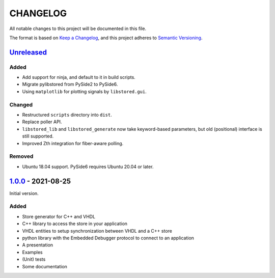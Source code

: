 ﻿CHANGELOG
=========

All notable changes to this project will be documented in this file.

The format is based on `Keep a Changelog`_, and this project adheres to `Semantic Versioning`_.

.. _Keep a Changelog: https://keepachangelog.com/en/1.0.0/
.. _Semantic Versioning: https://semver.org/spec/v2.0.0.html


`Unreleased`_
-------------

Added
`````

- Add support for ninja, and default to it in build scripts.
- Migrate pylibstored from PySide2 to PySide6.
- Using ``matplotlib`` for plotting signals by ``libstored.gui``.

Changed
```````

- Restructured ``scripts`` directory into ``dist``.
- Replace poller API.
- ``libstored_lib`` and ``libstored_generate`` now take keyword-based
  parameters, but old (positional) interface is still supported.
- Improved Zth integration for fiber-aware polling.

Removed
```````

- Ubuntu 18.04 support. PySide6 requires Ubuntu 20.04 or later.

.. _Unreleased: https://github.com/DEMCON/libstored/compare/v1.0.0...HEAD



`1.0.0`_ - 2021-08-25
---------------------

Initial version.

Added
`````

- Store generator for C++ and VHDL
- C++ library to access the store in your application
- VHDL entities to setup synchronization between VHDL and a C++ store
- python library with the Embedded Debugger protocol to connect to an
  application
- A presentation
- Examples
- (Unit) tests
- Some documentation

.. _1.0.0: https://github.com/DEMCON/libstored/releases/tag/v1.0.0

